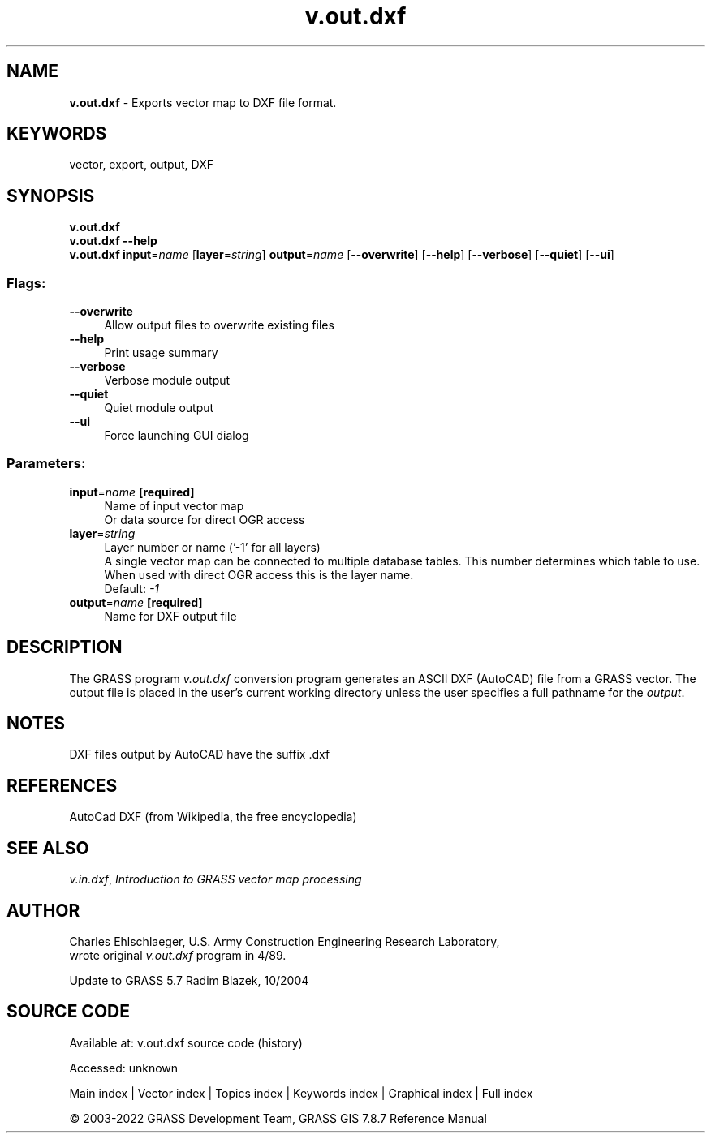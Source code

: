 .TH v.out.dxf 1 "" "GRASS 7.8.7" "GRASS GIS User's Manual"
.SH NAME
\fI\fBv.out.dxf\fR\fR  \- Exports vector map to DXF file format.
.SH KEYWORDS
vector, export, output, DXF
.SH SYNOPSIS
\fBv.out.dxf\fR
.br
\fBv.out.dxf \-\-help\fR
.br
\fBv.out.dxf\fR \fBinput\fR=\fIname\fR  [\fBlayer\fR=\fIstring\fR]  \fBoutput\fR=\fIname\fR  [\-\-\fBoverwrite\fR]  [\-\-\fBhelp\fR]  [\-\-\fBverbose\fR]  [\-\-\fBquiet\fR]  [\-\-\fBui\fR]
.SS Flags:
.IP "\fB\-\-overwrite\fR" 4m
.br
Allow output files to overwrite existing files
.IP "\fB\-\-help\fR" 4m
.br
Print usage summary
.IP "\fB\-\-verbose\fR" 4m
.br
Verbose module output
.IP "\fB\-\-quiet\fR" 4m
.br
Quiet module output
.IP "\fB\-\-ui\fR" 4m
.br
Force launching GUI dialog
.SS Parameters:
.IP "\fBinput\fR=\fIname\fR \fB[required]\fR" 4m
.br
Name of input vector map
.br
Or data source for direct OGR access
.IP "\fBlayer\fR=\fIstring\fR" 4m
.br
Layer number or name (\(cq\-1\(cq for all layers)
.br
A single vector map can be connected to multiple database tables. This number determines which table to use. When used with direct OGR access this is the layer name.
.br
Default: \fI\-1\fR
.IP "\fBoutput\fR=\fIname\fR \fB[required]\fR" 4m
.br
Name for DXF output file
.SH DESCRIPTION
The GRASS program \fIv.out.dxf\fR conversion program
generates an ASCII DXF (AutoCAD) file from a GRASS vector.
The output file is placed in the user\(cqs current
working directory unless the user specifies a full pathname
for the \fIoutput\fR.
.SH NOTES
DXF files output by AutoCAD have the suffix .dxf
.SH REFERENCES
AutoCad DXF (from Wikipedia, the free encyclopedia)
.SH SEE ALSO
\fIv.in.dxf\fR,
\fIIntroduction to GRASS vector map processing\fR
.SH AUTHOR
Charles Ehlschlaeger, U.S. Army Construction Engineering
Research Laboratory,
.br
wrote original \fIv.out.dxf\fR program in 4/89.
.PP
Update to GRASS 5.7 Radim Blazek, 10/2004
.SH SOURCE CODE
.PP
Available at:
v.out.dxf source code
(history)
.PP
Accessed: unknown
.PP
Main index |
Vector index |
Topics index |
Keywords index |
Graphical index |
Full index
.PP
© 2003\-2022
GRASS Development Team,
GRASS GIS 7.8.7 Reference Manual
